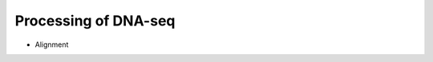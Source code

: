 Processing of DNA-seq
========
- Alignment
	.. code-block:: console
		/data/apps/bwa-0.7.12/bwa mem \
		-M \
		-t8 \
		-R"@RG\tID:exome_1\tPL:ILLUMINA\tPU:exome.11\tLB:$id\tSM:$id\tCN:AAU" \
		$assembly \
		$rawDataDir/$R1 \
		$rawDataDir/$R2 \
		> aligned_reads.sam

